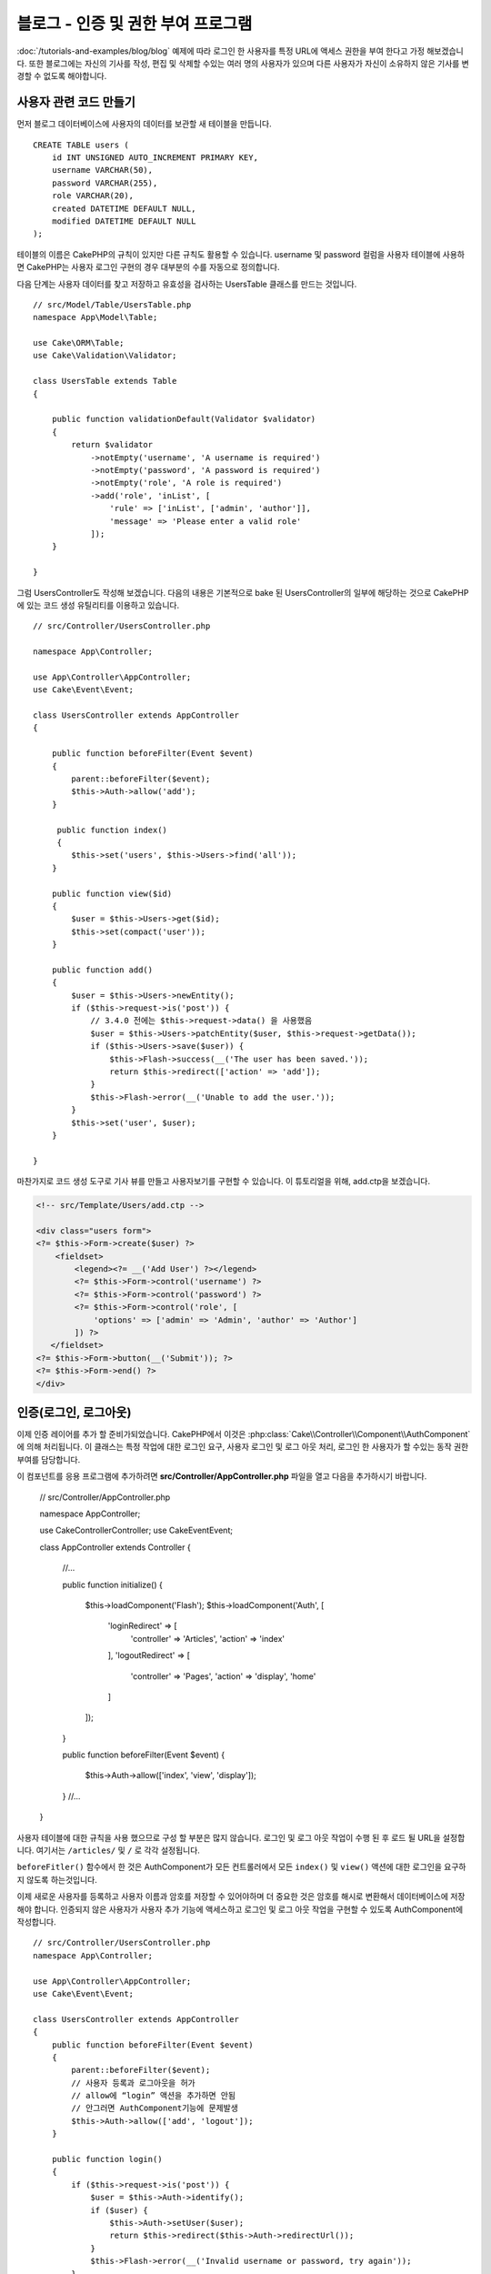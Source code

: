 블로그 - 인증 및 권한 부여 프로그램
######################################

:doc:`/tutorials-and-examples/blog/blog`  예제에 따라 로그인 한 사용자를 특정 URL에 액세스 권한을 부여 한다고 가정 해보겠습니다.
또한 블로그에는 자신의 기사를 작성, 편집 및 삭제할 수있는 여러 명의 사용자가 있으며
다른 사용자가 자신이 소유하지 않은 기사를 변경할 수 없도록 해야합니다.

사용자 관련 코드 만들기
==================================

먼저 블로그 데이터베이스에 사용자의 데이터를 보관할 새 테이블을 만듭니다.  ::

    CREATE TABLE users (
        id INT UNSIGNED AUTO_INCREMENT PRIMARY KEY,
        username VARCHAR(50),
        password VARCHAR(255),
        role VARCHAR(20),
        created DATETIME DEFAULT NULL,
        modified DATETIME DEFAULT NULL
    );

테이블의 이름은 CakePHP의 규칙이 있지만 다른 규칙도 활용할 수 있습니다.
username 및 password 컬럼을 사용자 테이블에 사용하면
CakePHP는 사용자 로그인 구현의 경우 대부분의 수를 자동으로 정의합니다.

다음 단계는 사용자 데이터를 찾고 저장하고 유효성을 검사하는 UsersTable 클래스를 만드는 것입니다. ::

    // src/Model/Table/UsersTable.php
    namespace App\Model\Table;

    use Cake\ORM\Table;
    use Cake\Validation\Validator;

    class UsersTable extends Table
    {

        public function validationDefault(Validator $validator)
        {
            return $validator
                ->notEmpty('username', 'A username is required')
                ->notEmpty('password', 'A password is required')
                ->notEmpty('role', 'A role is required')
                ->add('role', 'inList', [
                    'rule' => ['inList', ['admin', 'author']],
                    'message' => 'Please enter a valid role'
                ]);
        }

    }

그럼 UsersController도 작성해 보겠습니다.
다음의 내용은 기본적으로 bake 된 UsersController의 일부에 해당하는 것으로
CakePHP에 있는 코드 생성 유틸리티를 이용하고 있습니다. ::

    // src/Controller/UsersController.php

    namespace App\Controller;

    use App\Controller\AppController;
    use Cake\Event\Event;

    class UsersController extends AppController
    {

        public function beforeFilter(Event $event)
        {
            parent::beforeFilter($event);
            $this->Auth->allow('add');
        }

         public function index()
         {
            $this->set('users', $this->Users->find('all'));
        }

        public function view($id)
        {
            $user = $this->Users->get($id);
            $this->set(compact('user'));
        }

        public function add()
        {
            $user = $this->Users->newEntity();
            if ($this->request->is('post')) {
                // 3.4.0 전에는 $this->request->data() 을 사용했음
                $user = $this->Users->patchEntity($user, $this->request->getData());
                if ($this->Users->save($user)) {
                    $this->Flash->success(__('The user has been saved.'));
                    return $this->redirect(['action' => 'add']);
                }
                $this->Flash->error(__('Unable to add the user.'));
            }
            $this->set('user', $user);
        }

    }

마찬가지로 코드 생성 도구로 기사 뷰를 만들고 사용자보기를 구현할 수 있습니다.
이 튜토리얼을 위해, add.ctp을 보겠습니다.

.. code-block:: php

    <!-- src/Template/Users/add.ctp -->

    <div class="users form">
    <?= $this->Form->create($user) ?>
        <fieldset>
            <legend><?= __('Add User') ?></legend>
            <?= $this->Form->control('username') ?>
            <?= $this->Form->control('password') ?>
            <?= $this->Form->control('role', [
                'options' => ['admin' => 'Admin', 'author' => 'Author']
            ]) ?>
       </fieldset>
    <?= $this->Form->button(__('Submit')); ?>
    <?= $this->Form->end() ?>
    </div>

인증(로그인, 로그아웃)
==========================

이제 인증 레이어를 추가 할 준비가되었습니다.
CakePHP에서 이것은 :php:class:`Cake\\Controller\\Component\\AuthComponent` 에 의해 처리됩니다.
이 클래스는 특정 작업에 대한 로그인 요구, 사용자 로그인 및 로그 아웃 처리, 로그인 한 사용자가 할 수있는 동작 권한 부여를 담당합니다.

이 컴포넌트를 응용 프로그램에 추가하려면 **src/Controller/AppController.php**
파일을 열고 다음을 추가하시기 바랍니다.

    // src/Controller/AppController.php

    namespace App\Controller;

    use Cake\Controller\Controller;
    use Cake\Event\Event;

    class AppController extends Controller
    {
        //...

        public function initialize()
        {
            $this->loadComponent('Flash');
            $this->loadComponent('Auth', [
                'loginRedirect' => [
                    'controller' => 'Articles',
                    'action' => 'index'
                ],
                'logoutRedirect' => [
                    'controller' => 'Pages',
                    'action' => 'display',
                    'home'
                ]
            ]);
        }

        public function beforeFilter(Event $event)
        {
            $this->Auth->allow(['index', 'view', 'display']);
        }
        //...
    }

사용자 테이블에 대한 규칙을 사용 했으므로 구성 할 부분은 많지 않습니다.
로그인 및 로그 아웃 작업이 수행 된 후 로드 될 URL을 설정합니다.
여기서는 ``/articles/`` 및 ``/`` 로 각각 설정됩니다.

``beforeFitler()`` 함수에서 한 것은 AuthComponent가 모든 컨트롤러에서
모든 ``index()`` 및 ``view()`` 액션에 대한 로그인을 요구하지 않도록 하는것입니다.

이제 새로운 사용자를 등록하고 사용자 이름과 암호를 저장할 수 있어야하며 더 중요한 것은 암호를 해시로 변환해서
데이터베이스에 저장해야 합니다.
인증되지 않은 사용자가 사용자 추가 기능에 액세스하고 로그인 및 로그 아웃 작업을 구현할 수 있도록 AuthComponent에 작성합니다. ::

    // src/Controller/UsersController.php
    namespace App\Controller;

    use App\Controller\AppController;
    use Cake\Event\Event;

    class UsersController extends AppController
    {
        public function beforeFilter(Event $event)
        {
            parent::beforeFilter($event);
            // 사용자 등록과 로그아웃을 허가
            // allow에 “login” 액션을 추가하면 안됨
            // 안그러면 AuthComponent기능에 문제발생
            $this->Auth->allow(['add', 'logout']);
        }

        public function login()
        {
            if ($this->request->is('post')) {
                $user = $this->Auth->identify();
                if ($user) {
                    $this->Auth->setUser($user);
                    return $this->redirect($this->Auth->redirectUrl());
                }
                $this->Flash->error(__('Invalid username or password, try again'));
            }
        }

        public function logout()
        {
            return $this->redirect($this->Auth->logout());
        }
    }

암호 해싱이 아직 완료되지 않았으므로, 사용자 고유의 특정 논리를 처리하기 위해 사용자에 대한 Entity 클래스가 필요합니다.
**src/Model/Entity/User.php** 엔티티 파일을 만들고 다음을 추가합니다. ::

    // src/Model/Entity/User.php
    namespace App\Model\Entity;

    use Cake\Auth\DefaultPasswordHasher;
    use Cake\ORM\Entity;

    class User extends Entity
    {

        // 주 키인 “id”를 제외하고 모든 필드를 허가
        protected $_accessible = [
            '*' => true,
            'id' => false
        ];

        // ...

        protected function _setPassword($password)
        {
            if (strlen($password) > 0) {
                return (new DefaultPasswordHasher)->hash($password);
            }
        }

        // ...
    }

이제 암호 속성이 사용자에게 할당 될 때마다 ``DefaultPasswordHasher`` 클래스를 사용하여 해시됩니다.
로그인 템플릿 파일이 완성되지않았습니다.
**src/Template/Users/login.ctp** 파일을 열고 다음 행을 추가하시기 바랍니다.

.. code-block:: php

    <!-- File: src/Template/Users/login.ctp -->

    <div class="users form">
    <?= $this->Flash->render() ?>
    <?= $this->Form->create() ?>
        <fieldset>
            <legend><?= __('Please enter your username and password') ?></legend>
            <?= $this->Form->control('username') ?>
            <?= $this->Form->control('password') ?>
        </fieldset>
    <?= $this->Form->button(__('Login')); ?>
    <?= $this->Form->end() ?>
    </div>

이제 ``/users/add`` URL에 액세스하여 새 사용자를 등록하고 ``/users/login`` URL로 이동하여 새로 만든 인증으로 로그인 할 수 있습니다.
또한 ``/articles/add`` 와 같이 명시 적으로 허용되지 않은 다른 URL에 액세스하려고하면 응용 프로그램이 자동으로 로그인 페이지로 리디렉션되는 것을 볼 수 있습니다.

보기에는 간단해 보입니다. 무엇을 작성했는지 설명하기 위해 설명을 조금 돌아가겠습니다.
AppController의 ``beforeFilter()`` 는 이미 ``index()``. 와  ``view()`` 액션을 추가하고
``add()`` 액션는 로그인 없이도 액세스 할 수있도록 AuthComponent의 ``beforeFilter()`` 에 작성합니다.

``login()`` 액션은 AuthComponent에서 ``$this->Auth->identify()`` 함수를 호출합니다.
이전에 언급 한 규칙을 따르고 있기 때문에 더 이상 설정하지 않아도 작동합니다.
즉, 사용자 이름과 암호 열이있는 Users 테이블을 가지며 사용자 데이터가있는 컨트롤러에 게시 된 양식을 사용합니다.
이 함수는 로그인 성공 여부를 반환하고 성공한 경우 사용자에게 AuthComponent를 응용 프로그램에 추가 할 때 사용한 구성된 리디렉션 URL로 사용자를 리디렉션합니다.

로그 아웃은 ``/users/logout`` URL에 액세스하여 작동하며 이전에 작성한 logout Url로 사용자를 리디렉션합니다.
이 URL은 성공시 ``AuthComponent::logout()`` 함수의 결과입니다.

승인 (누가 무엇에 액세스 할 수 있는지)
========================================

기사는 여러 사용자 작성이 가능하기 때문에 기사 테이블을 수정해서
사용자 테이블에 참조 키를 추가해야합니다. ::

    ALTER TABLE articles ADD COLUMN user_id INT(11);

또한, 현재 로그인 한 사용자가 생성 된 기사를 참조로 저장하려면 ArticlesController에서 약간의 수정이 필요합니다. ::

    // src/Controller/ArticlesController.php

    public function add()
    {
        $article = $this->Articles->newEntity();
        if ($this->request->is('post')) {
            // 3.4.0 전에는 $this->request->data() 를 사용함
            $article = $this->Articles->patchEntity($article, $this->request->getData());
            // 이 행을 추가
            $article->user_id = $this->Auth->user('id');
            // 그러면 다음과같은 것도 가능함
            //$newData = ['user_id' => $this->Auth->user('id')];
            //$article = $this->Articles->patchEntity($article, $newData);
            if ($this->Articles->save($article)) {
                $this->Flash->success(__('Your article has been saved.'));
                return $this->redirect(['action' => 'index']);
            }
            $this->Flash->error(__('Unable to add your article.'));
        }
        $this->set('article', $article);

        // 기사의 카테고리를 선택할 수 있도록 카테로리 리스트를 추가
        $categories = $this->Articles->Categories->find('treeList');
        $this->set(compact('categories'));
    }

컴포넌트에서 제공하는 ``user()`` 함수는 현재 로그인 한 사용자의 모든 열을 반환합니다.
이 메소드를 사용하여 저장된 요청 정보에 데이터를 추가했습니다.

일부 작성자가 다른 사용자의 기사를 수정하거나 삭제하지 못하도록 앱을 보호합시다.
앱의 기본 규칙은 관리 사용자가 모든 URL에 액세스 할 수있는 반면 일반 사용자 (작성자 역할)는 허용 된 작업에만 액세스 할 수 있다는 것입니다.
다시, AppController 클래스를 열고 Auth config에 몇 가지 옵션을 추가합니다.  ::

    // src/Controller/AppController.php

    public function initialize()
    {
        $this->loadComponent('Flash');
        $this->loadComponent('Auth', [
            'authorize' => ['Controller'], // 이 행을 추가
            'loginRedirect' => [
                'controller' => 'Articles',
                'action' => 'index'
            ],
            'logoutRedirect' => [
                'controller' => 'Pages',
                'action' => 'display',
                'home'
            ]
        ]);
    }

    public function isAuthorized($user)
    {
        // 관리자는 모든액세스가능
        if (isset($user['role']) && $user['role'] === 'admin') {
            return true;
        }

        // 디폴트 거부
        return false;
    }

방금 간단한 인증 메커니즘을 만들었습니다. 관리 역할을 가진 사용자는 로그인 할 때 사이트의 모든 URL에 액세스 할 수 있습니다.
다른 모든 사용자 (작성자 역할을 가진 사용자)는 로그인하지 않은 사용자와 동일한 액세스 권한을가집니다.

이것은 정확히 우리가 원하는 것이 아닙니다. ``isAuthorized()`` 메소드에 더 많은 규칙을 제공해야 합니다.
그러나 AppController에 이를 수행하는 대신, 추가 규칙을 각각의 개별 컨트롤러에 제공해야 합니다.
ArticlesController에 추가 할 규칙은 작성자가 기사를 만들 수 있지만 사용자가 소유하지 않은 기사를 편집하지 못하게 해야합니다.
ArticlesController.php에 다음 내용을 추가합니다. ::

    // src/Controller/ArticlesController.php

    public function isAuthorized($user)
    {
        // 모든 사용자는 등록가능
        // 3.4.0 전에는 $this->request->param('action’) 을 사용
        if ($this->request->getParam('action') === 'add') {
            return true;
        }

        // 사용자가 등록한 기사만 편집, 삭제
        // 3.4.0 전에는 $this->request->param('action') 을 사용
        if (in_array($this->request->getParam('action'), ['edit', 'delete'])) {
            // 3.4.0 전에는 $this->request->params('pass.0’) 을 사용
            $articleId = (int)$this->request->getParam('pass.0');
            if ($this->Articles->isOwnedBy($articleId, $user['id'])) {
                return true;
            }
        }

        return parent::isAuthorized($user);
    }

이제 AppController의 ``isAuthorized()`` 호출을 재정의하고 부모 클래스가 이미 사용자를 인증하고 있는지 내부적으로 검사합니다.
사용자가 아니라면 추가 작업에 액세스 할 수있게하고 조건부로 편집 및 삭제에 액세스합니다. 마지막으로 한 가지는 구현하지 않았습니다.
사용자가 기사를 편집 할 권한이 있는지 여부를 알기 위해 기사 테이블에서 ``isOwnedBy()`` 함수를 호출합니다.
그 함수를 구현해 보겠습니다. ::

    // src/Model/Table/ArticlesTable.php

    public function isOwnedBy($articleId, $userId)
    {
        return $this->exists(['id' => $articleId, 'user_id' => $userId]);
    }

이것으로 간단한 인증 및 인증 작성을 마칩니다. UsersController를 보호하기 위해 ArticlesController에서했던 것과 같은 기술일 수 있습니다.
또한 자신의 규칙에 따라 AppController에서보다 창의적이고 코드가 좀 더 일반적인 코드 일 수 있습니다.

더 많은 제어가 필요하면 인증 섹션에서 전체 :doc:`/controllers/components/authentication` 가이드를 읽고 컴포넌트 구성, 맞춤 인증 클래스 생성 등에 대해 자세히 알아 보시기 바랍니다.

더 자세히 알 고싶은 분들을 위핸 자료
------------------------------------

#. :doc:`/bake/usage` 기본적인 CRUD와 코드 작성에 대해서
#. :doc:`/controllers/components/authentication`: 사용자 등록 로그인에 대해서

.. meta::
    :title lang=kr: Simple Authentication and Authorization Application
    :keywords lang=kr: auto increment,authorization application,model user,array,conventions,authentication,urls,cakephp,delete,doc,columns
